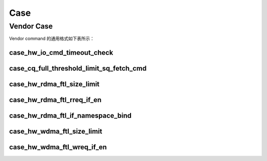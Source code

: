 
Case
====

Vendor Case
-----------

| Vendor command 的通用格式如下表所示：

.. doxygenstruct:: nvme_maxio_common_cmd

case_hw_io_cmd_timeout_check
""""""""""""""""""""""""""""

.. doxygenfunction:: case_hw_io_cmd_timeout_check
	:project: unittest

case_cq_full_threshold_limit_sq_fetch_cmd
"""""""""""""""""""""""""""""""""""""""""

.. doxygenfunction:: case_cq_full_threshold_limit_sq_fetch_cmd
	:project: unittest

case_hw_rdma_ftl_size_limit
"""""""""""""""""""""""""""

.. doxygenfunction:: case_hw_rdma_ftl_size_limit
	:project: unittest

case_hw_rdma_ftl_rreq_if_en
"""""""""""""""""""""""""""

.. doxygenfunction:: case_hw_rdma_ftl_rreq_if_en
	:project: unittest

case_hw_rdma_ftl_if_namespace_bind
""""""""""""""""""""""""""""""""""

.. doxygenfunction:: case_hw_rdma_ftl_if_namespace_bind
	:project: unittest

case_hw_wdma_ftl_size_limit
"""""""""""""""""""""""""""

.. doxygenfunction:: case_hw_wdma_ftl_size_limit
	:project: unittest

case_hw_wdma_ftl_wreq_if_en
"""""""""""""""""""""""""""

.. doxygenfunction:: case_hw_wdma_ftl_wreq_if_en
	:project: unittest

